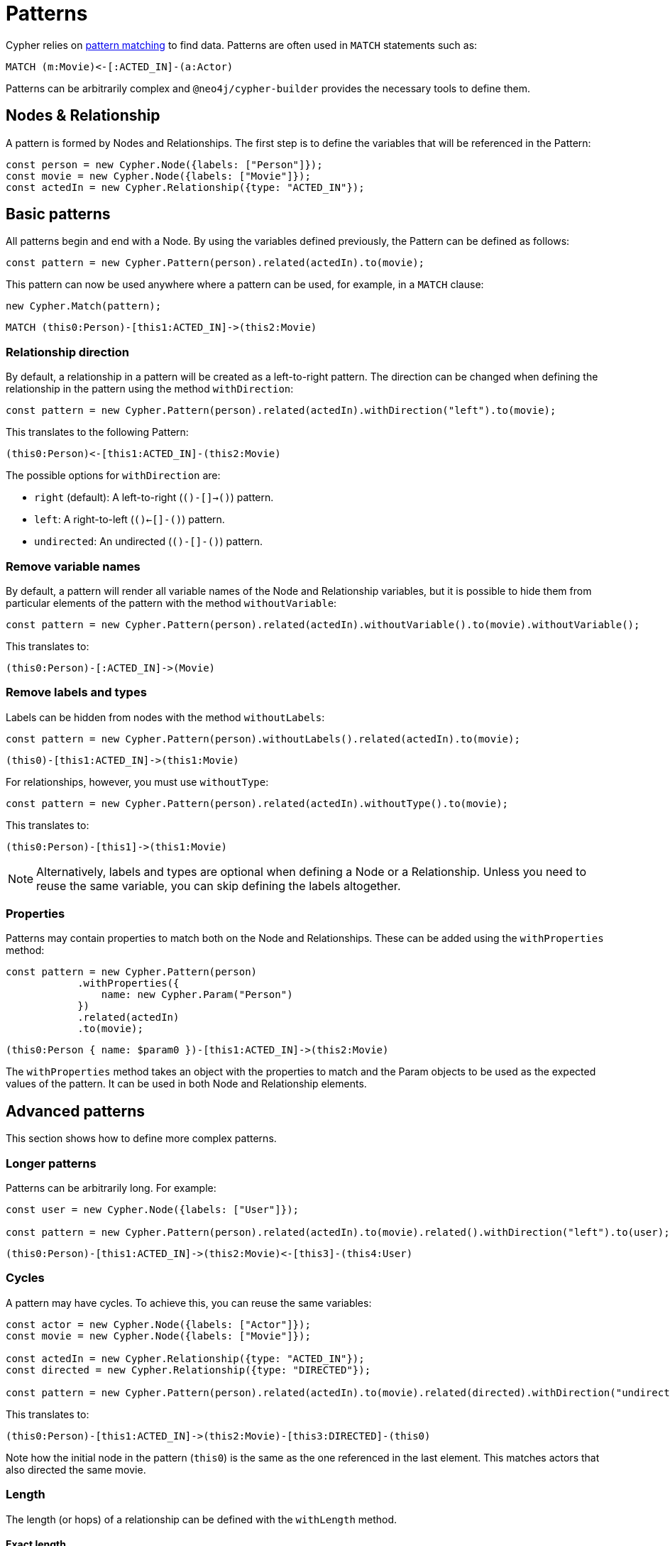 = Patterns

Cypher relies on link:https://neo4j.com/docs/cypher-manual/current/patterns/[pattern matching] to find data. 
Patterns are often used in `MATCH` statements such as:

```cypher
MATCH (m:Movie)<-[:ACTED_IN]-(a:Actor)
```

Patterns can be arbitrarily complex and `@neo4j/cypher-builder` provides the necessary tools to define them.

== Nodes & Relationship

A pattern is formed by Nodes and Relationships. 
The first step is to define the variables that will be referenced in the Pattern:

```javascript
const person = new Cypher.Node({labels: ["Person"]});
const movie = new Cypher.Node({labels: ["Movie"]});
const actedIn = new Cypher.Relationship({type: "ACTED_IN"});
```

== Basic patterns

All patterns begin and end with a Node. 
By using the variables defined previously, the Pattern can be defined as follows:

```javascript
const pattern = new Cypher.Pattern(person).related(actedIn).to(movie);
```

This pattern can now be used anywhere where a pattern can be used, for example, in a `MATCH` clause:

```javascript
new Cypher.Match(pattern);
```

```cypher
MATCH (this0:Person)-[this1:ACTED_IN]->(this2:Movie)
```

=== Relationship direction

By default, a relationship in a pattern will be created as a left-to-right pattern. The direction can be changed when defining the relationship in the pattern using the method `withDirection`:

```javascript
const pattern = new Cypher.Pattern(person).related(actedIn).withDirection("left").to(movie);
```

This translates to the following Pattern:

```cypher
(this0:Person)<-[this1:ACTED_IN]-(this2:Movie)
```

The possible options for `withDirection` are:

* `right` (default): A left-to-right (`()-[]->()`) pattern.
* `left`: A right-to-left (`()<-[]-()`) pattern.
* `undirected`: An undirected (`()-[]-()`) pattern.

=== Remove variable names

By default, a pattern will render all variable names of the Node and Relationship variables, but it is possible to hide them from particular elements of the pattern with the method `withoutVariable`:

```javascript
const pattern = new Cypher.Pattern(person).related(actedIn).withoutVariable().to(movie).withoutVariable();
```

This translates to:

```cypher
(this0:Person)-[:ACTED_IN]->(Movie)
```

=== Remove labels and types

Labels can be hidden from nodes with the method `withoutLabels`:

```javascript
const pattern = new Cypher.Pattern(person).withoutLabels().related(actedIn).to(movie);
```

```cypher
(this0)-[this1:ACTED_IN]->(this1:Movie)
```

For relationships, however, you must use `withoutType`:

```javascript
const pattern = new Cypher.Pattern(person).related(actedIn).withoutType().to(movie);
```

This translates to:

```cypher
(this0:Person)-[this1]->(this1:Movie)
```

[NOTE]
====
Alternatively, labels and types are optional when defining a Node or a Relationship. Unless you need to reuse the same variable, you can skip defining the labels altogether.
====

=== Properties

Patterns may contain properties to match both on the Node and Relationships. 
These can be added using the `withProperties` method:

```javascript
const pattern = new Cypher.Pattern(person)
            .withProperties({
                name: new Cypher.Param("Person")
            })
            .related(actedIn)
            .to(movie);
```

```cypher
(this0:Person { name: $param0 })-[this1:ACTED_IN]->(this2:Movie)
```

The `withProperties` method takes an object with the properties to match and the Param objects to be used as the expected values of the pattern. 
It can be used in both Node and Relationship elements.

== Advanced patterns
This section shows how to define more complex patterns.

=== Longer patterns

Patterns can be arbitrarily long. For example:

```javascript
const user = new Cypher.Node({labels: ["User"]});

const pattern = new Cypher.Pattern(person).related(actedIn).to(movie).related().withDirection("left").to(user);
```

```cypher
(this0:Person)-[this1:ACTED_IN]->(this2:Movie)<-[this3]-(this4:User)
```

=== Cycles

A pattern may have cycles.
To achieve this, you can reuse the same variables:

```javascript
const actor = new Cypher.Node({labels: ["Actor"]});
const movie = new Cypher.Node({labels: ["Movie"]});

const actedIn = new Cypher.Relationship({type: "ACTED_IN"});
const directed = new Cypher.Relationship({type: "DIRECTED"});

const pattern = new Cypher.Pattern(person).related(actedIn).to(movie).related(directed).withDirection("undirected").to(actor).withoutLabels();
```

This translates to:

```cypher
(this0:Person)-[this1:ACTED_IN]->(this2:Movie)-[this3:DIRECTED]-(this0)
```

Note how the initial node in the pattern (`this0`) is the same as the one referenced in the last element. 
This matches actors that also directed the same movie.

=== Length

The length (or hops) of a relationship can be defined with the `withLength` method.

==== Exact length

The exact length can be defined by passing a number:

```javascript
const pattern = new Cypher.Pattern(person).related(actedIn).withLength(3).to(movie);
```

```cypher
MATCH (this0:Person)-[this1:ACTED_IN*3]->(this2:Movie)
```

==== Min and Max length

Bounds can be added by passing an object with the following options:

* `min` (optional): Defines the minimum length of the relationship.
* `max` (optional): Defines the maximum length of the relationship.

For example:
```javascript
const pattern = new Cypher.Pattern(person).related(actedIn).withLength({min: 2, max: 10}).to(movie);
```

```cypher
MATCH (this0:Person)-[this1:ACTED_IN*2..10]->(this2:Movie)
```

==== Any length

By using the string `"*"`, a relationship with any length will be matched:

```javascript
const pattern = new Cypher.Pattern(person).related(actedIn).withLength("*").to(movie);
```

```cypher
MATCH (this0:Person)-[this1:ACTED_IN*]->(this2:Movie)
```

== Partial patterns

All patterns begin and end with a Node. 
However, it is possible to define a _Partial Pattern_ by using `.related` without `.to` afterwards:

```javascript
const partialPattern = new Cypher.Pattern(person).related(actedIn);
```

In this case, the partial pattern cannot be used in any clause until it is completed with the `.to` method:

```javascript
partialPattern.to(movie)
```
